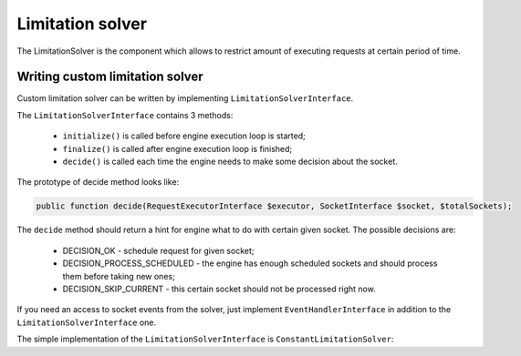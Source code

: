 =================
Limitation solver
=================

The LimitationSolver is the component which allows to restrict amount of executing requests at certain period of time.

.. _component-limitation-solver-writing-custom-solver:

Writing custom limitation solver
================================
Custom limitation solver can be written by implementing ``LimitationSolverInterface``.

The ``LimitationSolverInterface`` contains 3 methods:

  * ``initialize()`` is called before engine execution loop is started;
  * ``finalize()`` is called after engine execution loop is finished;
  * ``decide()`` is called each time the engine needs to make some decision about the socket.

The prototype of decide method looks like:

.. code-block:: php

   public function decide(RequestExecutorInterface $executor, SocketInterface $socket, $totalSockets);

The ``decide`` method should return a hint for engine what to do with certain given socket. The possible decisions are:

  * DECISION_OK - schedule request for given socket;
  * DECISION_PROCESS_SCHEDULED - the engine has enough scheduled sockets and should process them before taking new ones;
  * DECISION_SKIP_CURRENT - this certain socket should not be processed right now.

If you need an access to socket events from the solver,
just implement ``EventHandlerInterface`` in addition to the ``LimitationSolverInterface`` one.

The simple implementation of the ``LimitationSolverInterface`` is ``ConstantLimitationSolver``:

.. code-block:: php
   :linenos:

   class ConstantLimitationSolver implements LimitationSolverInterface, EventHandlerInterface
   {
       private $limit;
       private $activeRequests;

       public function __construct($limit)
       {
           $this->limit = $limit;
       }

       public function initialize(RequestExecutorInterface $executor)
       {
           $this->activeRequests = 0;
       }

       public function decide(RequestExecutorInterface $executor, SocketInterface $socket, $totalSockets)
       {
           if ($this->activeRequests + 1 <= $this->limit) {
               return self::DECISION_OK;
           } else {
               return self::DECISION_PROCESS_SCHEDULED;
           }
       }

       public function invokeEvent(Event $event)
       {
           switch ($event->getTypes()) {
               case EventType::INITIALIZE:
                   $this->activeRequests += 1;
                   break;
               case EventType::FINALIZE:
                   $this->activeRequests -= 1;
                   break;
           }
       }

       public function finalize(RequestExecutorInterface $executor)
       {

       }
   }
